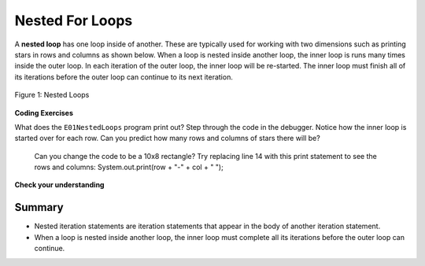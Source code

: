 .. qnum::
   :prefix: 4-4-
   :start: 1
   
.. |CodingEx| image:: ../../_static/codingExercise.png
    :width: 30px
    :align: middle
    :alt: coding exercise
    
    
.. |Exercise| image:: ../../_static/exercise.png
    :width: 35
    :align: middle
    :alt: exercise
    
    
.. |Groupwork| image:: ../../_static/groupwork.png
    :width: 35
    :align: middle
    :alt: groupwork

.. turtle snowflake patterns

Nested For Loops
================

..	index::
	single: nested for loop
	pair: loop; nested

A **nested loop** has one loop inside of another.  These are typically used for working with two dimensions such as printing stars in rows and columns as shown below.   When a loop is nested inside another loop, the inner loop is runs many times inside the outer loop. In each iteration of the outer loop, the inner loop will be re-started. The inner loop must finish all of its iterations before the outer loop can continue to its next iteration. 

.. figure:: Figures/nestedloops.png
    :width: 350px
    :align: center
    :figclass: align-center
    
    Figure 1: Nested Loops

|CodingEx| **Coding Exercises**

What does the ``E01NestedLoops`` program print out? Step through the code in the debugger. Notice how the inner loop is started over for each row. Can you predict how many rows and columns of stars there will be?

   
   Can you change the code to be a 10x8 rectangle? Try replacing line 14 with this print statement to see the rows and columns: System.out.print(row + "-" + col + " ");  
   
    
|Exercise| **Check your understanding**

.. mchoice:: q4_4_1
   :practice: T
   :answer_a: A rectangle of 7 rows with 5 stars per row.
   :answer_b: A rectangle of 7 rows with 4 stars per row.
   :answer_c: A rectangle of 6 rows with 5 stars per row.
   :answer_d: A rectangle of 6 rows with 4 stars per row.
   :correct: c
   :feedback_a: This would be true if i was initialized to 0.  
   :feedback_b: This would be true if i was initialized to 0 and the inner loop continued while <code>y < 5</code>.
   :feedback_c: The outer loop runs from 1 up to 7 but not including 7 so there are 6 rows and the inner loop runs 1 to 5 times including 5 so there are 5 columns.  
   :feedback_d: This would be true if the inner loop continued while <code>y < 5</code>.    

   What does the following code print?
   
   .. code-block:: java 

     for (int i = 1; i < 7; i++) {  
         for (int y = 1; y <= 5; y++) {
             System.out.print("*");
         }
         System.out.println();
     }
     
.. mchoice:: q4_4_2
   :practice: T
   :answer_a: A rectangle of 4 rows with 3 star per row.
   :answer_b: A rectangle of 5 rows with 3 stars per row.
   :answer_c: A rectangle of 4 rows with 1 star per row.
   :answer_d: The loops have errors.
   :correct: b
   :feedback_a: This would be true if i was initialized to 1 or ended at 4.  
   :feedback_b: Yes, the outer loop runs from 0 up to 5 but not including 5 so there are 5 rows and the inner loop runs from 3 down to 1 so 3 times.  
   :feedback_c: The inner loop runs 3 times when j is 3, 2, and then 1, so there are 3 stars per row.  
   :feedback_d: Try the code in an Active Code window and you will see that it does run.    

   What does the following code print?
   
   .. code-block:: java 

     for (int i = 0; i < 5; i++) {  
         for (int j = 3; j >= 1; j--) {
             System.out.print("*");
         }
         System.out.println();
     }

.. parsonsprob:: q4_4_3
   :numbered: left
   :practice: T
   :adaptive:
   :noindent:

   The main method in the following class should print 10 rows with 5 <code>*</code> in each row.   But, the blocks have been mixed up and include <b>one extra block</b> that isn't needed in the solution.  Drag the needed blocks from the left and put them in the correct order on the right.  Click the <i>Check Me</i> button to check your solution.</p>
   -----
   public class Test1 {
       public static void main(String[] args) {
   =====
           for (int x = 0; x < 10; x++) {
   =====
               for (int y = 0; y < 5; y++) {
   =====
               for (int y = 0; y <= 5; y++) { #paired
   =====
                   System.out.print("*");
   =====
               }
   =====
               System.out.println();
   =====
           }
   =====
       }
   }


Summary
-------

- Nested iteration statements are iteration statements that appear in the body of another iteration statement.

- When a loop is nested inside another loop, the inner loop must complete all its iterations before the outer loop can continue.


   
